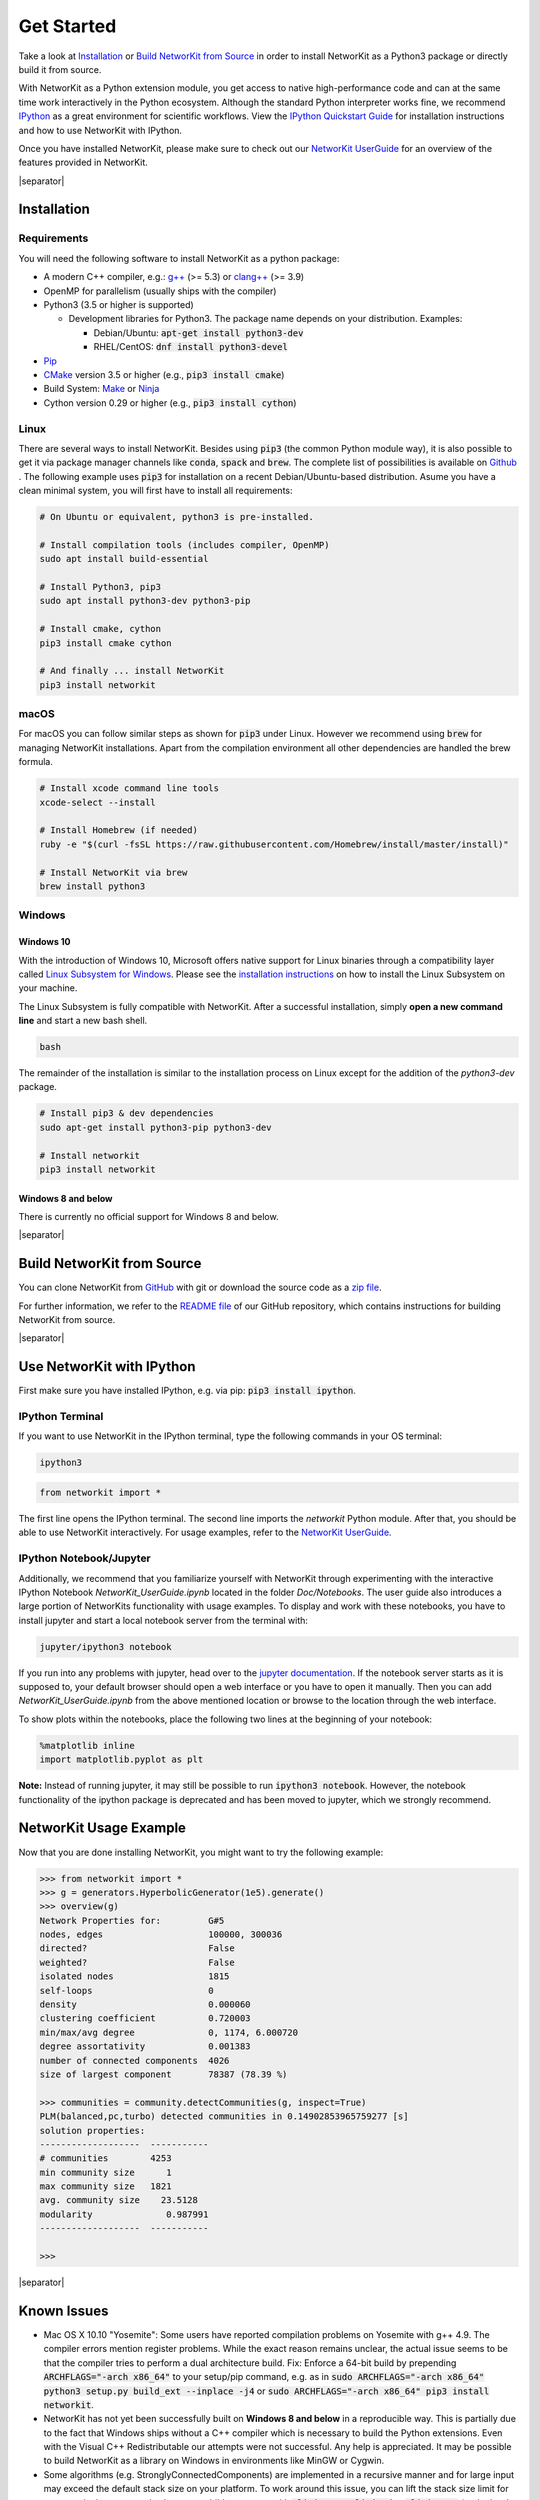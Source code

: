 .. |separator| raw:: html

	<div style="padding-top: 25px; border-bottom: 1px solid #d4d7d9;"></div>

.. _get_started:

===========
Get Started
===========

Take a look at `Installation`_ or `Build NetworKit from Source`_ in order to install NetworKit as a Python3 package or directly build it from source.

With NetworKit as a Python extension module, you get access to native high-performance code and can at the same time work interactively in the Python ecosystem.
Although the standard Python interpreter works fine, we recommend `IPython <http://ipython.readthedocs.org/en/stable/>`_ as a great environment for scientific
workflows. View the `IPython Quickstart Guide`_ for installation instructions and how to use NetworKit with IPython.

Once you have installed NetworKit, please make sure to check out our
`NetworKit UserGuide <https://github.com/networkit/networkit/blob/Dev/notebooks/User-Guide.ipynb>`_ for an overview of the features provided
in NetworKit.

|separator|

.. _Installation:

Installation
============

.. _Installation Requirements:

Requirements
------------

You will need the following software to install NetworKit as a python package:

- A modern C++ compiler, e.g.: `g++ <https://gcc.gnu.org>`_ (>= 5.3) or `clang++ <http://clang.llvm.org>`_ (>= 3.9)
- OpenMP for parallelism (usually ships with the compiler)
- Python3 (3.5 or higher is supported)
  
  - Development libraries for Python3. The package name depends on your distribution. Examples:
  
    - Debian/Ubuntu: :code:`apt-get install python3-dev`
    - RHEL/CentOS: :code:`dnf install python3-devel`
- `Pip <https://pypi.python.org/pypi/pip>`_
- `CMake <https://cmake.org/>`_ version 3.5 or higher (e.g., :code:`pip3 install cmake`)
- Build System: `Make <https://www.gnu.org/software/make/>`_ or `Ninja <https://ninja-build.org/>`_
- Cython version 0.29 or higher (e.g., :code:`pip3 install cython`)

.. _Linux:

Linux
-----

There are several ways to install NetworKit. Besides using :code:`pip3` (the common Python module way), it is also possible to get it via package manager channels like :code:`conda`, :code:`spack` and :code:`brew`. The complete list of possibilities is available on `Github <https://github.com/networkit/networkit>`_ .
The following example uses :code:`pip3` for installation on a recent Debian/Ubuntu-based distribution. Asume you have a clean minimal system, you will first have to install all requirements: 

.. code-block:: bash

  # On Ubuntu or equivalent, python3 is pre-installed.

  # Install compilation tools (includes compiler, OpenMP)
  sudo apt install build-essential

  # Install Python3, pip3
  sudo apt install python3-dev python3-pip

  # Install cmake, cython
  pip3 install cmake cython

  # And finally ... install NetworKit
  pip3 install networkit

.. _macOS:

macOS
-----

For macOS you can follow similar steps as shown for :code:`pip3` under Linux. However we recommend using :code:`brew` for managing NetworKit installations.
Apart from the compilation environment all other dependencies are handled the brew formula.

.. code-block:: bash

  # Install xcode command line tools
  xcode-select --install

  # Install Homebrew (if needed)
  ruby -e "$(curl -fsSL https://raw.githubusercontent.com/Homebrew/install/master/install)"

  # Install NetworKit via brew
  brew install python3

.. _Windows:

Windows
-------

.. _Windows 10:

Windows 10
^^^^^^^^^^

With the introduction of Windows 10, Microsoft offers native support for Linux binaries through a compatibility layer called `Linux Subsystem for Windows <https://docs.microsoft.com/en-us/windows/wsl/about>`_. Please see the `installation instructions <https://docs.microsoft.com/en-us/windows/wsl/install-win10>`_ on how to install the Linux Subsystem on your machine.

The Linux Subsystem is fully compatible with NetworKit. After a successful installation, simply **open a new command line** and start a new bash shell.

.. code-block:: bash

  bash

The remainder of the installation is similar to the installation process on Linux except for the addition of the `python3-dev` package.

.. code-block:: bash

  # Install pip3 & dev dependencies
  sudo apt-get install python3-pip python3-dev

  # Install networkit
  pip3 install networkit


.. _Windows 8 and below:

Windows 8 and below
^^^^^^^^^^^^^^^^^^^

There is currently no official support for Windows 8 and below.

|separator|

.. _Build NetworKit from Source:

Build NetworKit from Source
===========================

You can clone NetworKit from `GitHub <https://github.com/networkit/networkit>`_ with git or download the source code as a `zip file <https://github.com/networkit/networkit/archive/master.zip>`_.

For further information, we refer to the `README file <https://github.com/networkit/networkit#installation-instructions>`_ of our GitHub repository, which contains instructions for building NetworKit from source.

|separator|

.. _IPython Quickstart Guide:

Use NetworKit with IPython
==========================

First make sure you have installed IPython, e.g. via pip: :code:`pip3 install ipython`.

IPython Terminal
----------------

If you want to use NetworKit in the IPython terminal, type the following commands in your OS terminal:

.. code-block:: bash

	ipython3

.. code-block:: python

	from networkit import *

The first line opens the IPython terminal. The second line imports the *networkit* Python module. After that, you should be able to use NetworKit interactively.
For usage examples, refer to the `NetworKit UserGuide <https://github.com/networkit/networkit/blob/Dev/notebooks/User-Guide.ipynb>`_.

IPython Notebook/Jupyter
------------------------

Additionally, we recommend that you familiarize yourself with NetworKit through experimenting with the interactive IPython Notebook `NetworKit_UserGuide.ipynb` located
in the folder `Doc/Notebooks`. The user guide also introduces a large portion of NetworKits functionality with usage examples. To display and work with these notebooks,
you have to install jupyter and start a local notebook server from the terminal with:

.. code-block:: bash

	jupyter/ipython3 notebook

If you run into any problems with jupyter, head over to the `jupyter documentation <http://jupyter.readthedocs.io/en/latest/install.html>`_. If the notebook server starts as it is supposed to, your default browser should open a web interface or you have to open it manually. Then you can add `NetworKit_UserGuide.ipynb` from the above mentioned location or browse to the location through the web interface.

To show plots within the notebooks, place the following two lines at the beginning of your notebook:

.. code-block:: python

	%matplotlib inline
	import matplotlib.pyplot as plt

**Note:** Instead of running jupyter, it may still be possible to run :code:`ipython3 notebook`. However, the notebook functionality of the ipython package is deprecated and has been moved to jupyter, which we strongly recommend.

NetworKit Usage Example
=======================

Now that you are done installing NetworKit, you might want to try the following example:

.. code-block:: python

	>>> from networkit import *
	>>> g = generators.HyperbolicGenerator(1e5).generate()
	>>> overview(g)
	Network Properties for:		G#5
	nodes, edges			100000, 300036
	directed?			False
	weighted?			False
	isolated nodes			1815
	self-loops			0
	density				0.000060
	clustering coefficient		0.720003
	min/max/avg degree		0, 1174, 6.000720
	degree assortativity		0.001383
	number of connected components	4026
	size of largest component	78387 (78.39 %)

	>>> communities = community.detectCommunities(g, inspect=True)
	PLM(balanced,pc,turbo) detected communities in 0.14902853965759277 [s]
	solution properties:
	-------------------  -----------
	# communities        4253
	min community size      1
	max community size   1821
	avg. community size    23.5128
	modularity              0.987991
	-------------------  -----------

	>>>

|separator|

Known Issues
============

- Mac OS X 10.10 "Yosemite": Some users have reported compilation problems on Yosemite with g++ 4.9. The compiler errors mention register problems.
  While the exact reason remains unclear, the actual issue seems to be that the compiler tries to perform a dual architecture build.
  Fix: Enforce a 64-bit build by prepending :code:`ARCHFLAGS="-arch x86_64"` to your setup/pip command, e.g. as in
  :code:`sudo ARCHFLAGS="-arch x86_64" python3 setup.py build_ext --inplace -j4` or :code:`sudo ARCHFLAGS="-arch x86_64" pip3 install networkit`.

-	NetworKit has not yet been successfully built on **Windows 8 and below** in a reproducible way. This is partially due to the fact that Windows ships without a C++ compiler which is
	necessary to build	the Python extensions. Even with the Visual C++ Redistributable our attempts were not successful. Any help is appreciated. It may
	be possible to build NetworKit as a library on Windows in environments like MinGW or Cygwin.

-	Some algorithms (e.g. StronglyConnectedComponents) are implemented in a recursive manner and for large input may exceed the default stack size on your platform.
	To work around this issue, you can lift the stack size limit for your terminal process and subsequent child processes with :code:`ulimit -s unlimited` or :code:`ulimit -Hs` (to the hard limit if there is one). It is also possible to change resource limits from Python directly with :code:`import resource; resource.setrlimit(resource.RLIMIT_STACK, (-1, -1))`.
-	On macOS, it can happen that the g++ compiler is unable to locate specific Linux-based header files. An example would be an error during the compilation of a C++ header which includes :code:`stdint`. This can generate the following error message: :code:`fatal error: sys/_types/_int8_t.h: No such file or directory`. This error will most likely happen on new systems or after a major system upgrade. In this case you need to (again) install the Xcode command line tools: :code:`xcode-select --install`. Afterwards the code should compile completely.


|separator|

Contributions
=============

We would like to encourage contributions to the NetworKit source code. See the `NetworKit Development Guide <https://networkit.github.io/dev-docs/DevGuide.html#devGuide>`_ for instructions. For support
please contact the `mailing list <https://sympa.cms.hu-berlin.de/sympa/subscribe/networkit>`_.

